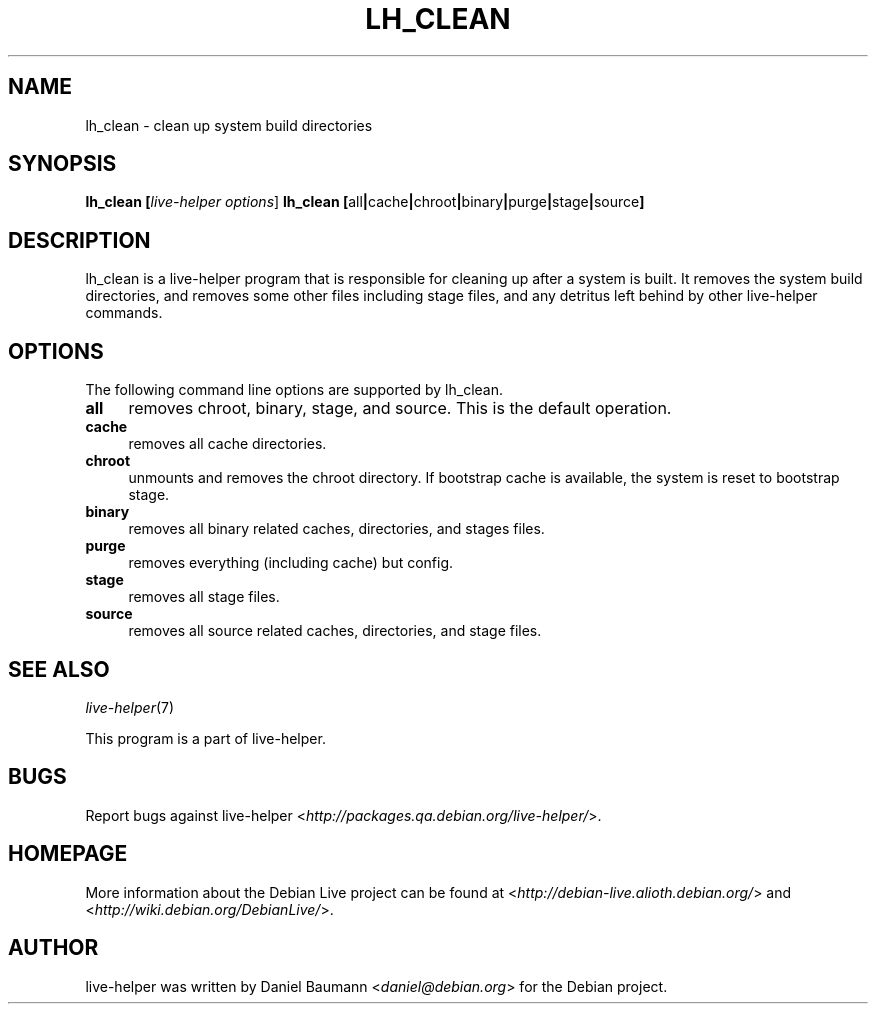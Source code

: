 .TH LH_CLEAN 1 "2007\-06\-25" "1.0~a16" "live\-helper"

.SH NAME
lh_clean \- clean up system build directories

.SH SYNOPSIS
.B lh_clean [\fIlive\-helper\ options\fR\|]
.B lh_clean [\fRall\fB|\fRcache\fB|\fRchroot\fB|\fRbinary\fB|\fRpurge\fB|\fRstage\fB|\fRsource\fB]

.SH DESCRIPTION
lh_clean is a live\-helper program that is responsible for cleaning up after a system is built. It removes the system build directories, and removes some other files including stage files, and any detritus left behind by other live\-helper commands.

.SH OPTIONS
The following command line options are supported by lh_clean.
.IP "\fBall\fR" 4
removes chroot, binary, stage, and source. This is the default operation.
.IP "\fBcache\fR" 4
removes all cache directories.
.IP "\fBchroot\fR" 4
unmounts and removes the chroot directory. If bootstrap cache is available, the system is reset to bootstrap stage.
.IP "\fBbinary\fR" 4
removes all binary related caches, directories, and stages files.
.IP "\fBpurge\fR" 4
removes everything (including cache) but config.
.IP "\fBstage\fR" 4
removes all stage files.
.IP "\fBsource\fR" 4
removes all source related caches, directories, and stage files.

.SH SEE ALSO
\fIlive\-helper\fR(7)
.PP
This program is a part of live\-helper.

.SH BUGS
Report bugs against live\-helper <\fIhttp://packages.qa.debian.org/live\-helper/\fR>.

.SH HOMEPAGE
More information about the Debian Live project can be found at <\fIhttp://debian\-live.alioth.debian.org/\fR> and <\fIhttp://wiki.debian.org/DebianLive/\fR>.

.SH AUTHOR
live\-helper was written by Daniel Baumann <\fIdaniel@debian.org\fR> for the Debian project.
